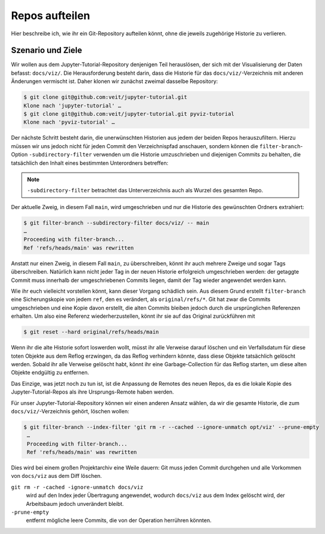 Repos aufteilen
===============

Hier beschreibe ich, wie ihr ein Git-Repository aufteilen könnt, ohne die
jeweils zugehörige Historie zu verlieren. 

Szenario und Ziele
------------------

Wir wollen aus dem Jupyter-Tutorial-Repository denjenigen Teil herauslösen, der
sich mit der Visualisierung der Daten befasst: ``docs/viz/``. Die
Herausforderung besteht darin, dass die Historie für das
``docs/viz/``-Verzeichnis mit anderen Änderungen vermischt ist. Daher klonen wir
zunächst zweimal dasselbe Repository:

.. code-block:: console

    $ git clone git@github.com:veit/jupyter-tutorial.git
    Klone nach 'jupyter-tutorial' …
    $ git clone git@github.com:veit/jupyter-tutorial.git pyviz-tutorial
    Klone nach 'pyviz-tutorial' …

Der nächste Schritt besteht darin, die unerwünschten Historien aus jedem der
beiden Repos herauszufiltern. Hierzu müssen wir uns jedoch nicht für jeden
Commit den Verzeichnispfad anschauen, sondern können die
``filter-branch``-Option ``-subdirectory-filter`` verwenden um die Historie
umzuschrieben und diejenigen Commits zu behalten, die tatsächlich den Inhalt
eines bestimmten Unterordners betreffen:

.. note::
   ``-subdirectory-filter`` betrachtet das Unterverzeichnis auch als Wurzel des
   gesamten Repo.

Der aktuelle Zweig, in diesem Fall ``main``, wird umgeschrieben und nur die
Historie des gewünschten Ordners extrahiert:

.. code-block:: console

    $ git filter-branch --subdirectory-filter docs/viz/ -- main
    …
    Proceeding with filter-branch...
    Ref 'refs/heads/main' was rewritten

Anstatt nur einen Zweig, in diesem Fall ``main``, zu überschreiben, könnt ihr
auch mehrere Zweige und sogar Tags überschreiben. Natürlich kann nicht jeder
Tag in der neuen Historie erfolgreich umgeschrieben werden: der getaggte Commit
muss innerhalb der umgeschriebenen Commits liegen, damit der Tag wieder
angewendet werden kann.

Wie ihr euch vielleicht vorstellen könnt, kann dieser Vorgang schädlich sein.
Aus diesem Grund erstellt ``filter-branch`` eine Sicherungskopie von jedem
``ref``, den es verändert, als ``original/refs/*``. Git hat zwar die Commits
umgeschrieben und eine Kopie davon erstellt, die alten Commits bleiben jedoch
durch die ursprünglichen Referenzen erhalten. Um also eine Referenz
wiederherzustellen, könnt ihr sie auf das Original zurückführen mit

.. code-block::

    $ git reset --hard original/refs/heads/main

Wenn ihr die alte Historie sofort loswerden wollt, müsst ihr alle Verweise
darauf löschen und ein Verfallsdatum für diese toten Objekte aus dem Reflog
erzwingen, da das Reflog verhindern könnte, dass diese Objekte tatsächlich
gelöscht werden. Sobald ihr alle Verweise gelöscht habt, könnt ihr eine
Garbage-Collection für das Reflog starten, um diese alten Objekte endgültig zu
entfernen.

Das Einzige, was jetzt noch zu tun ist, ist die Anpassung de Remotes des neuen
Repos, da es die lokale Kopie des Jupyter-Tutorial-Repos als ihre
Ursprungs-Remote haben werden.

Für unser Jupyter-Tutorial-Repository können wir einen anderen Ansatz wählen, da
wir die gesamte Historie, die zum ``docs/viz/``-Verzeichnis gehört, löschen
wollen:

.. code-block::

   $ git filter-branch --index-filter 'git rm -r --cached --ignore-unmatch opt/viz' --prune-empty
    …
    Proceeding with filter-branch...
    Ref 'refs/heads/main' was rewritten

Dies wird bei einem großen Projektarchiv eine Weile dauern: Git muss jeden
Commit durchgehen und alle Vorkommen von ``docs/viz`` aus dem Diff löschen.

``git rm -r -cached -ignore-unmatch docs/viz``
    wird auf den Index jeder Übertragung angewendet, wodurch ``docs/viz`` aus
    dem Index gelöscht wird, der Arbeitsbaum jedoch unverändert bleibt.

``-prune-empty``
    entfernt mögliche leere Commits, die von der Operation herrühren könnten.
